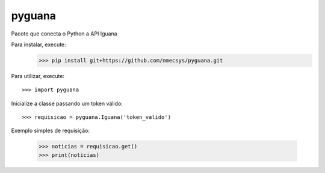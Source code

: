 pyguana
--------

Pacote que conecta o Python a API Iguana

Para instalar, execute:
    >>> pip install git+https://github.com/nmecsys/pyguana.git


Para utilizar, execute::

    >>> import pyguana
 
Inicialize a classe passando um token válido::

    >>> requisicao = pyguana.Iguana('token_valido')

Exemplo simples de requisição:

    >>> noticias = requisicao.get()
    >>> print(noticias)
